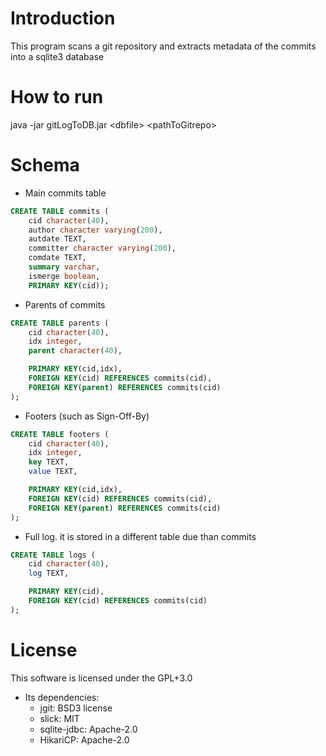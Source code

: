 * Introduction

This program scans a git repository and extracts metadata of the commits into a sqlite3 database


* How to run

java -jar gitLogToDB.jar <dbfile> <pathToGitrepo>


* Schema

- Main commits table

#+BEGIN_SRC sql
CREATE TABLE commits (
    cid character(40),
    author character varying(200),
    autdate TEXT,
    committer character varying(200),
    comdate TEXT,
    summary varchar,
    ismerge boolean,
    PRIMARY KEY(cid));
#+END_SRC

- Parents of commits

#+BEGIN_SRC sql
CREATE TABLE parents (
    cid character(40),
    idx integer,
    parent character(40),

    PRIMARY KEY(cid,idx),
    FOREIGN KEY(cid) REFERENCES commits(cid),
    FOREIGN KEY(parent) REFERENCES commits(cid)
);
#+END_SRC

- Footers (such as Sign-Off-By)

#+BEGIN_SRC sql
CREATE TABLE footers (
    cid character(40),
    idx integer,
    key TEXT,
    value TEXT,

    PRIMARY KEY(cid,idx),
    FOREIGN KEY(cid) REFERENCES commits(cid),
    FOREIGN KEY(parent) REFERENCES commits(cid)
);
#+END_SRC

- Full log. it is stored in a different table due than commits

#+BEGIN_SRC sql
CREATE TABLE logs (
    cid character(40),
    log TEXT,

    PRIMARY KEY(cid),
    FOREIGN KEY(cid) REFERENCES commits(cid)
);
#+END_SRC

* License

This software is licensed under the GPL+3.0

- Its dependencies:
  - jgit: BSD3 license
  - slick: MIT
  - sqlite-jdbc: Apache-2.0
  - HikariCP: Apache-2.0
